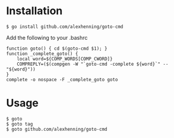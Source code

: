 

* Installation
: $ go install github.com/alexhenning/goto-cmd

Add the following to your .bashrc
: function goto() { cd $(goto-cmd $1); }
: function _complete_goto() {
:     local word=${COMP_WORDS[COMP_CWORD]}
:     COMPREPLY=($(compgen -W "`goto-cmd -complete ${word}`" -- "${word}"))
: }
: complete -o nospace -F _complete_goto goto

* Usage
: $ goto
: $ goto tag
: $ goto github.com/alexhenning/goto-cmd
